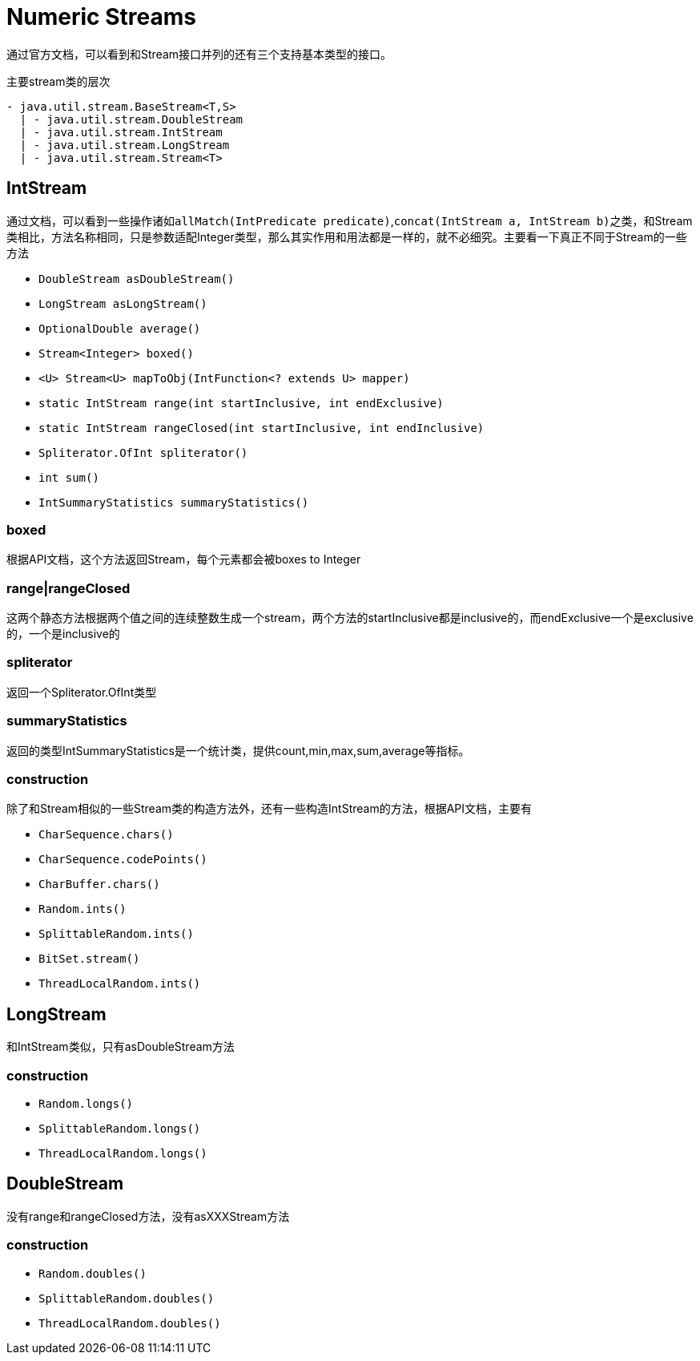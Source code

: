 = Numeric Streams

通过官方文档，可以看到和Stream接口并列的还有三个支持基本类型的接口。

.主要stream类的层次
----
- java.util.stream.BaseStream<T,S>
  | - java.util.stream.DoubleStream
  | - java.util.stream.IntStream
  | - java.util.stream.LongStream
  | - java.util.stream.Stream<T>
----

== IntStream

通过文档，可以看到一些操作诸如``allMatch(IntPredicate predicate)``,``concat(IntStream a, IntStream b)``之类，和Stream类相比，方法名称相同，只是参数适配Integer类型，那么其实作用和用法都是一样的，就不必细究。主要看一下真正不同于Stream的一些方法

- ``DoubleStream asDoubleStream()``
- ``LongStream asLongStream()``
- ``OptionalDouble average()``
- ``Stream<Integer> boxed()``
- ``<U> Stream<U> mapToObj(IntFunction<? extends U> mapper)``
- ``static IntStream	range(int startInclusive, int endExclusive)``
- ``static IntStream	rangeClosed(int startInclusive, int endInclusive)``
- ``Spliterator.OfInt spliterator()``
- ``int sum()``
- ``IntSummaryStatistics summaryStatistics()``

=== boxed

根据API文档，这个方法返回Stream，每个元素都会被boxes to Integer

=== range|rangeClosed

这两个静态方法根据两个值之间的连续整数生成一个stream，两个方法的startInclusive都是inclusive的，而endExclusive一个是exclusive的，一个是inclusive的

=== spliterator

返回一个Spliterator.OfInt类型

=== summaryStatistics

返回的类型IntSummaryStatistics是一个统计类，提供count,min,max,sum,average等指标。

=== construction

除了和Stream相似的一些Stream类的构造方法外，还有一些构造IntStream的方法，根据API文档，主要有

- ``CharSequence.chars()``
- ``CharSequence.codePoints()``
- ``CharBuffer.chars()``
- ``Random.ints()``
- ``SplittableRandom.ints()``
- ``BitSet.stream()``
- ``ThreadLocalRandom.ints()``

== LongStream

和IntStream类似，只有asDoubleStream方法

=== construction

- ``Random.longs()``
- ``SplittableRandom.longs()``
- ``ThreadLocalRandom.longs()``

== DoubleStream

没有range和rangeClosed方法，没有asXXXStream方法

=== construction

- ``Random.doubles()``
- ``SplittableRandom.doubles()``
- ``ThreadLocalRandom.doubles()``